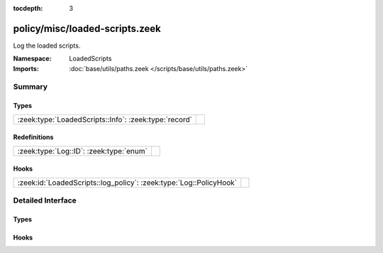:tocdepth: 3

policy/misc/loaded-scripts.zeek
===============================
.. zeek:namespace:: LoadedScripts

Log the loaded scripts.

:Namespace: LoadedScripts
:Imports: :doc:`base/utils/paths.zeek </scripts/base/utils/paths.zeek>`

Summary
~~~~~~~
Types
#####
===================================================== =
:zeek:type:`LoadedScripts::Info`: :zeek:type:`record` 
===================================================== =

Redefinitions
#############
======================================= =
:zeek:type:`Log::ID`: :zeek:type:`enum` 
======================================= =

Hooks
#####
================================================================== =
:zeek:id:`LoadedScripts::log_policy`: :zeek:type:`Log::PolicyHook` 
================================================================== =


Detailed Interface
~~~~~~~~~~~~~~~~~~
Types
#####
.. zeek:type:: LoadedScripts::Info

   :Type: :zeek:type:`record`

      name: :zeek:type:`string` :zeek:attr:`&log`
         Name of the script loaded potentially with spaces included
         before the file name to indicate load depth.  The convention
         is two spaces per level of depth.


Hooks
#####
.. zeek:id:: LoadedScripts::log_policy

   :Type: :zeek:type:`Log::PolicyHook`



